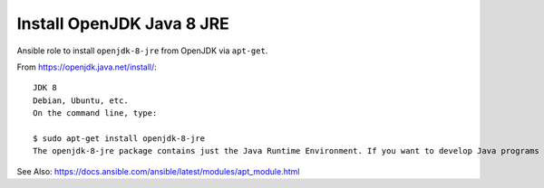 ==========================
Install OpenJDK Java 8 JRE
==========================

Ansible role to install ``openjdk-8-jre`` from OpenJDK via ``apt-get``.


From https://openjdk.java.net/install/:
::
   JDK 8
   Debian, Ubuntu, etc.
   On the command line, type:
   
   $ sudo apt-get install openjdk-8-jre
   The openjdk-8-jre package contains just the Java Runtime Environment. If you want to develop Java programs then please install the openjdk-8-jdk package.



See Also: https://docs.ansible.com/ansible/latest/modules/apt_module.html
